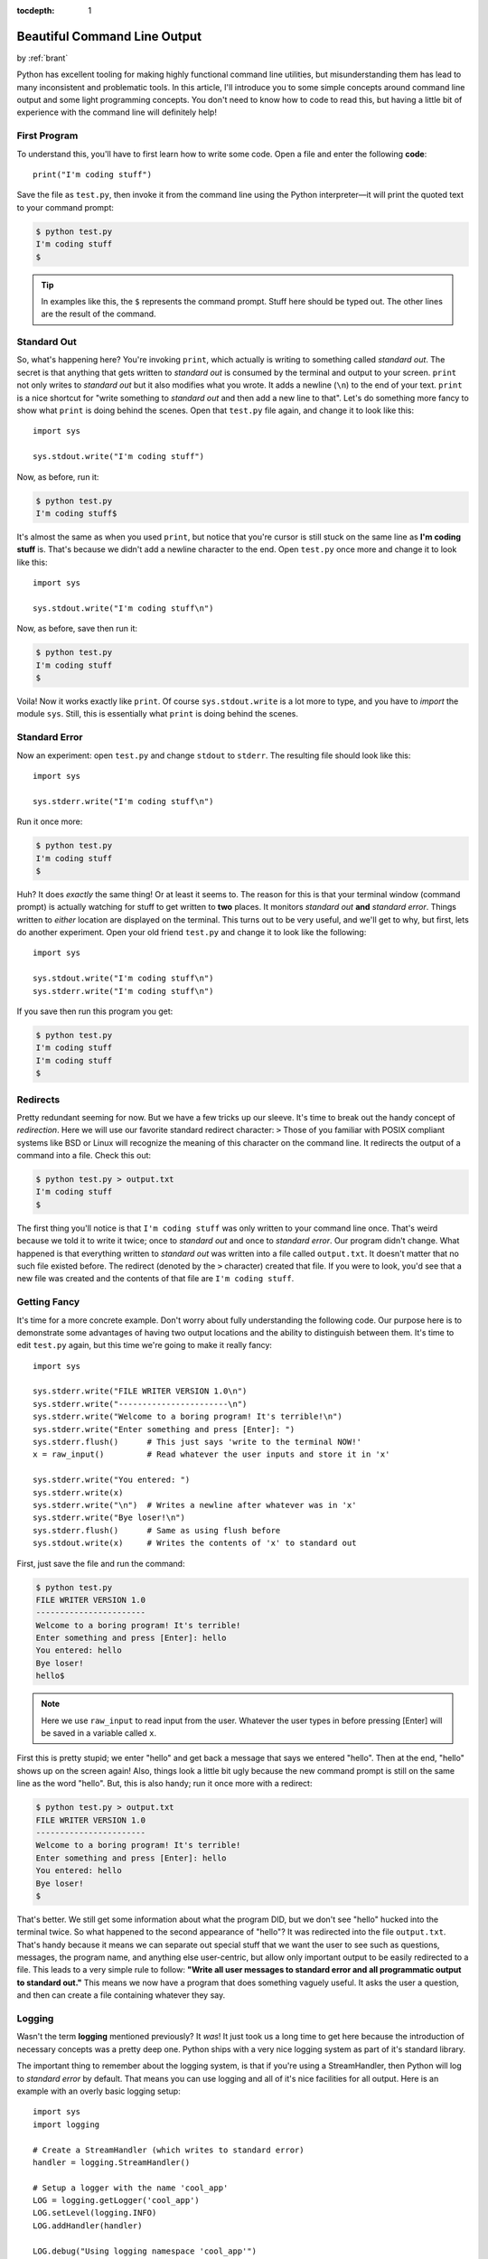 :tocdepth: 1

.. _prettycli:

Beautiful Command Line Output
=============================

.. container:: center

    by :ref:`brant`

Python has excellent tooling for making highly functional command line utilities, but misunderstanding them has lead to
many inconsistent and problematic tools. In this article, I'll introduce you to some simple concepts around command
line output and some light programming concepts. You don't need to know how to code to read this, but having a little
bit of experience with the command line will definitely help!

First Program
-------------
To understand this, you'll have to first learn how to write some code. Open a
file and enter the following **code**::

    print("I'm coding stuff")

Save the file as ``test.py``, then invoke it from the command line using the
Python interpreter—it will print the quoted text to your command prompt:

.. code-block:: console

    $ python test.py
    I'm coding stuff
    $

.. tip:: In examples like this, the ``$`` represents the command prompt. Stuff
    here should be typed out. The other lines are the result of the command.

Standard Out
------------
So, what's happening here? You're invoking ``print``, which actually is writing to something called *standard out*. The
secret is that anything that gets written to *standard out* is consumed by the terminal and output to your screen.
``print`` not only writes to *standard out* but it also modifies what you wrote. It adds a newline (``\n``) to the end
of your text. ``print`` is a nice shortcut for "write something to *standard out* and then add a new line to that".
Let's do something more fancy to show what ``print`` is doing behind the scenes. Open that ``test.py`` file again, and
change it to look like this::

    import sys

    sys.stdout.write("I'm coding stuff")

Now, as before, run it:

.. code-block:: console

    $ python test.py
    I'm coding stuff$

It's almost the same as when you used ``print``, but notice that you're cursor
is still stuck on the same line as **I'm coding stuff** is. That's because we
didn't add a newline character to the end. Open ``test.py`` once more and
change it to look like this::

    import sys

    sys.stdout.write("I'm coding stuff\n")

Now, as before, save then run it:

.. code-block:: console

    $ python test.py
    I'm coding stuff
    $

Voila! Now it works exactly like ``print``. Of course ``sys.stdout.write`` is a lot more to type, and you have to
*import* the module ``sys``. Still, this is essentially what ``print`` is doing behind the scenes.

Standard Error
--------------
Now an experiment: open ``test.py`` and change ``stdout`` to ``stderr``. The resulting file should look like this::

    import sys

    sys.stderr.write("I'm coding stuff\n")

Run it once more:

.. code-block:: console

    $ python test.py
    I'm coding stuff
    $

Huh? It does *exactly* the same thing! Or at least it seems to. The reason for this is that your terminal window
(command prompt) is actually watching for stuff to get written to **two** places. It monitors *standard out* **and**
*standard error*. Things written to *either* location are displayed on the terminal. This turns out to be very useful,
and we'll get to why, but first, lets do another experiment. Open your old friend ``test.py`` and change it to look
like the following::

    import sys

    sys.stdout.write("I'm coding stuff\n")
    sys.stderr.write("I'm coding stuff\n")

If you save then run this program you get:

.. code-block:: console

    $ python test.py
    I'm coding stuff
    I'm coding stuff
    $

Redirects
---------
Pretty redundant seeming for now. But we have a few tricks up our sleeve. It's time to break out the handy concept of
*redirection*. Here we will use our favorite standard redirect character: ``>`` Those of you familiar with POSIX
compliant systems like BSD or Linux will recognize the meaning of this character  on the command line. It redirects the
output of a command into a file. Check this out:

.. code-block:: console

    $ python test.py > output.txt
    I'm coding stuff
    $

The first thing you'll notice is that ``I'm coding stuff`` was only written to your command line once. That's weird
because we told it to write it twice; once to *standard out* and once to *standard error*. Our program didn't change.
What happened is that everything written to *standard out* was written into a file called ``output.txt``. It doesn't
matter that no such file existed before. The redirect (denoted by the ``>`` character) created that file. If you were
to look, you'd see that a new file was created and the contents of that file are ``I'm coding stuff``.

Getting Fancy
-------------
It's time for a more concrete example. Don't worry about fully understanding the following code. Our purpose here is to
demonstrate some advantages of having two output locations and the ability to distinguish between them. It's time to
edit ``test.py`` again, but this time we're going to make it really fancy::

    import sys

    sys.stderr.write("FILE WRITER VERSION 1.0\n")
    sys.stderr.write("-----------------------\n")
    sys.stderr.write("Welcome to a boring program! It's terrible!\n")
    sys.stderr.write("Enter something and press [Enter]: ")
    sys.stderr.flush()      # This just says 'write to the terminal NOW!'
    x = raw_input()         # Read whatever the user inputs and store it in 'x'

    sys.stderr.write("You entered: ")
    sys.stderr.write(x)
    sys.stderr.write("\n")  # Writes a newline after whatever was in 'x'
    sys.stderr.write("Bye loser!\n")
    sys.stderr.flush()      # Same as using flush before
    sys.stdout.write(x)     # Writes the contents of 'x' to standard out

First, just save the file and run the command:

.. code-block:: console

    $ python test.py
    FILE WRITER VERSION 1.0
    -----------------------
    Welcome to a boring program! It's terrible!
    Enter something and press [Enter]: hello
    You entered: hello
    Bye loser!
    hello$

.. note:: Here we use ``raw_input`` to read input from the user. Whatever the
    user types in before pressing [Enter] will be saved in a variable called
    ``x``.

First this is pretty stupid; we enter "hello" and get back a message that says we entered "hello". Then at the end,
"hello" shows up on the screen again! Also, things look a little bit ugly because the new command prompt is still on
the same line as the word "hello". But, this is also handy; run it once more with a redirect:

.. code-block:: console

    $ python test.py > output.txt
    FILE WRITER VERSION 1.0
    -----------------------
    Welcome to a boring program! It's terrible!
    Enter something and press [Enter]: hello
    You entered: hello
    Bye loser!
    $

That's better. We still get some information about what the program DID, but we don't see "hello" hucked into the
terminal twice. So what happened to the second appearance of "hello"? It was redirected into the file ``output.txt``.
That's handy because it means we can separate out special stuff that we want the user to see such as questions,
messages, the program name, and anything else user-centric, but allow only important output to be easily redirected to
a file. This leads to a very simple rule to follow: **"Write all user messages to standard error and all programmatic
output to standard out."** This means we now have a program that does something vaguely useful. It asks the user a
question, and then can create a file containing whatever they say.

Logging
-------
Wasn't the term **logging** mentioned previously? It *was*! It just took us a long time to get here because the
introduction of necessary concepts was a pretty deep one. Python ships with a very nice logging system as part of it's
standard library.

The important thing to remember about the logging system, is that if you're using a StreamHandler, then Python will log
to *standard error* by default. That means you can use logging and all of it's nice facilities for all output. Here is
an example with an overly basic logging setup::

    import sys
    import logging

    # Create a StreamHandler (which writes to standard error)
    handler = logging.StreamHandler()

    # Setup a logger with the name 'cool_app'
    LOG = logging.getLogger('cool_app')
    LOG.setLevel(logging.INFO)
    LOG.addHandler(handler)

    LOG.debug("Using logging namespace 'cool_app'")
    LOG.debug("Available modules: %s", sys.modules)
    LOG.info("FILE WRITER VERSION 1.0")
    LOG.info("-----------------------")
    LOG.info("Welcome to a boring program! It's terrible!")
    LOG.info("Enter a number and press [Enter]: ")
    x = raw_input()         # Read whatever the user inputs and store it in 'x'
    try:
        x = int(x)  # Try turning the value into an integer
    except ValueError:
        LOG.warning("User did not enter a number!")
    else:
        LOG.debug("Sucessfully cast %s as an integer", x)

    sys.stdout.write(x)     # Writes the contents of 'x' to standard out

    LOG.debug("Entry: %s", x)
    LOG.info(x)
    LOG.info("Bye loser!")

Log Levels
----------
Whats with all this **INFO** and **DEBUG** crud? Python's logging system has a concept called *levels*. What this
means is that you can set your log level to a value and only have messages that are below that level come
through.

Here are the available levels:

- CRITICAL
- ERROR
- WARNING
- INFO
- DEBUG

So in our case, setting the log level to **INFO** means that only **INFO**, **WARNING**, **ERROR**, and **CRITICAL**
messages will get written to the screen. **DEBUG** messages will be ignored entirely. This means we can setup a bunch
of extra output that gives us verbose information about what is going on inside our application and then we can turn
that on and off simply by changing the level from ``LOG.setLevel(logging.INFO)`` to ``LOG.setLevel(logging.DEBUG)`` or
vica-versa. Plus all of our old tricks with redirects will still work.

Given something like this::

    LOG.error("An error message")
    LOG.warning("A warning message")
    LOG.info("An informative message")
    LOG.debug("A debugging message")

If you set the log level to ``ERROR`` then the output would be:

.. code-block:: console

      ERROR: An error message

If you set the log level to ``WARNING`` then the output would be:

.. code-block:: console

      ERROR: An error message
    WARNING: A warning message

If you set the log level to ``INFO`` then the output would be:

.. code-block:: console

      ERROR: An error message
    WARNING: A warning message
       INFO: An informative message

If the log level was set to ``DEBUG``:

.. code-block:: console

      ERROR: An error message
    WARNING: A warning message
       INFO: An informative message
      DEBUG: A debugging message

